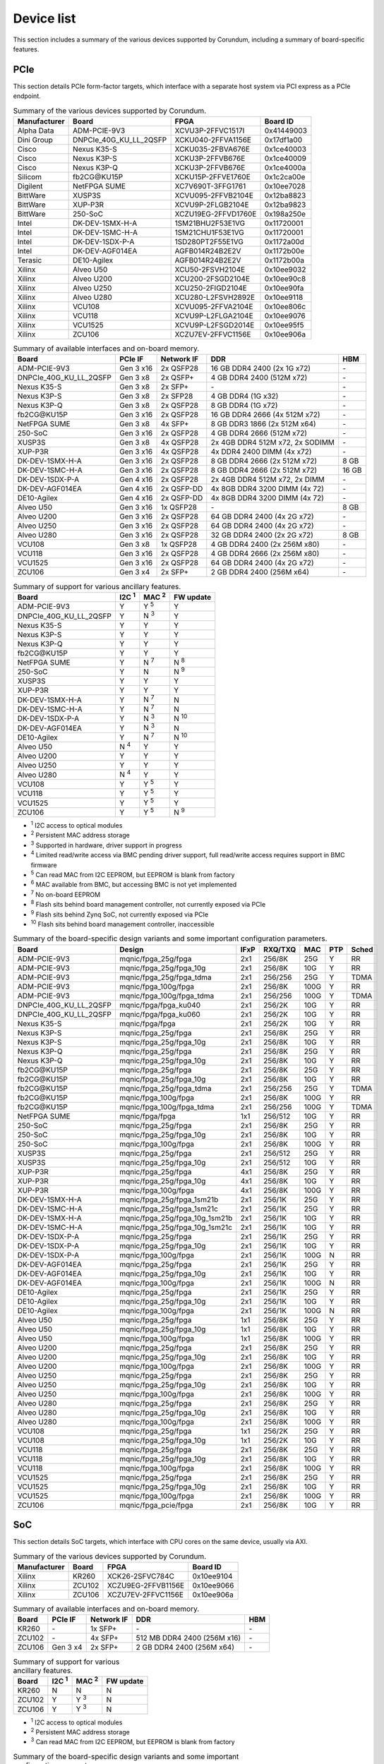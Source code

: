 .. _device_list:

===========
Device list
===========

This section includes a summary of the various devices supported by Corundum, including a summary of board-specific features.

PCIe
====

This section details PCIe form-factor targets, which interface with a separate host system via PCI express as a PCIe endpoint.

.. table:: Summary of the various devices supported by Corundum.

    ============  =======================  ====================  ==========
    Manufacturer  Board                    FPGA                  Board ID
    ============  =======================  ====================  ==========
    Alpha Data    ADM-PCIE-9V3             XCVU3P-2FFVC1517I     0x41449003
    Dini Group    DNPCIe_40G_KU_LL_2QSFP   XCKU040-2FFVA1156E    0x17df1a00
    Cisco         Nexus K35-S              XCKU035-2FBVA676E     0x1ce40003
    Cisco         Nexus K3P-S              XCKU3P-2FFVB676E      0x1ce40009
    Cisco         Nexus K3P-Q              XCKU3P-2FFVB676E      0x1ce4000a
    Silicom       fb2CG\@KU15P             XCKU15P-2FFVE1760E    0x1c2ca00e
    Digilent      NetFPGA SUME             XC7V690T-3FFG1761     0x10ee7028
    BittWare      XUSP3S                   XCVU095-2FFVB2104E    0x12ba8823
    BittWare      XUP-P3R                  XCVU9P-2FLGB2104E     0x12ba9823
    BittWare      250-SoC                  XCZU19EG-2FFVD1760E   0x198a250e
    Intel         DK-DEV-1SMX-H-A          1SM21BHU2F53E1VG      0x11720001
    Intel         DK-DEV-1SMC-H-A          1SM21CHU1F53E1VG      0x11720001
    Intel         DK-DEV-1SDX-P-A          1SD280PT2F55E1VG      0x1172a00d
    Intel         DK-DEV-AGF014EA          AGFB014R24B2E2V       0x1172b00e
    Terasic       DE10-Agilex              AGFB014R24B2E2V       0x1172b00a
    Xilinx        Alveo U50                XCU50-2FSVH2104E      0x10ee9032
    Xilinx        Alveo U200               XCU200-2FSGD2104E     0x10ee90c8
    Xilinx        Alveo U250               XCU250-2FIGD2104E     0x10ee90fa
    Xilinx        Alveo U280               XCU280-L2FSVH2892E    0x10ee9118
    Xilinx        VCU108                   XCVU095-2FFVA2104E    0x10ee806c
    Xilinx        VCU118                   XCVU9P-L2FLGA2104E    0x10ee9076
    Xilinx        VCU1525                  XCVU9P-L2FSGD2014E    0x10ee95f5
    Xilinx        ZCU106                   XCZU7EV-2FFVC1156E    0x10ee906a
    ============  =======================  ====================  ==========

.. table:: Summary of available interfaces and on-board memory.

    =======================  =========  ==========  ===============================  =====
    Board                    PCIe IF    Network IF  DDR                              HBM
    =======================  =========  ==========  ===============================  =====
    ADM-PCIE-9V3             Gen 3 x16  2x QSFP28   16 GB DDR4 2400 (2x 1G x72)      \-
    DNPCIe_40G_KU_LL_2QSFP   Gen 3 x8   2x QSFP+    4 GB DDR4 2400 (512M x72)        \-
    Nexus K35-S              Gen 3 x8   2x SFP+     \-                               \-
    Nexus K3P-S              Gen 3 x8   2x SFP28    4 GB DDR4 (1G x32)               \-
    Nexus K3P-Q              Gen 3 x8   2x QSFP28   8 GB DDR4 (1G x72)               \-
    fb2CG\@KU15P             Gen 3 x16  2x QSFP28   16 GB DDR4 2666 (4x 512M x72)    \-
    NetFPGA SUME             Gen 3 x8   4x SFP+     8 GB DDR3 1866 (2x 512M x64)     \-
    250-SoC                  Gen 3 x16  2x QSFP28   4 GB DDR4 2666 (512M x72)        \-
    XUSP3S                   Gen 3 x8   4x QSFP28   2x 4GB DDR4 512M x72, 2x SODIMM  \-
    XUP-P3R                  Gen 3 x16  4x QSFP28   4x DDR4 2400 DIMM (4x x72)       \-
    DK-DEV-1SMX-H-A          Gen 3 x16  2x QSFP28   8 GB DDR4 2666 (2x 512M x72)     8 GB
    DK-DEV-1SMC-H-A          Gen 3 x16  2x QSFP28   8 GB DDR4 2666 (2x 512M x72)     16 GB
    DK-DEV-1SDX-P-A          Gen 4 x16  2x QSFP28   2x 4GB DDR4 512M x72, 2x DIMM    \-
    DK-DEV-AGF014EA          Gen 4 x16  2x QSFP-DD  4x 8GB DDR4 3200 DIMM (4x 72)    \-
    DE10-Agilex              Gen 4 x16  2x QSFP-DD  4x 8GB DDR4 3200 DIMM (4x 72)    \-
    Alveo U50                Gen 3 x16  1x QSFP28   \-                               8 GB
    Alveo U200               Gen 3 x16  2x QSFP28   64 GB DDR4 2400 (4x 2G x72)      \-
    Alveo U250               Gen 3 x16  2x QSFP28   64 GB DDR4 2400 (4x 2G x72)      \-
    Alveo U280               Gen 3 x16  2x QSFP28   32 GB DDR4 2400 (2x 2G x72)      8 GB
    VCU108                   Gen 3 x8   1x QSFP28   4 GB DDR4 2400 (2x 256M x80)     \-
    VCU118                   Gen 3 x16  2x QSFP28   4 GB DDR4 2666 (2x 256M x80)     \-
    VCU1525                  Gen 3 x16  2x QSFP28   64 GB DDR4 2400 (4x 2G x72)      \-
    ZCU106                   Gen 3 x4   2x SFP+     2 GB DDR4 2400 (256M x64)        \-
    =======================  =========  ==========  ===============================  =====

.. table:: Summary of support for various ancillary features.

    =======================  ============  ============  ==========
    Board                    I2C :sup:`1`  MAC :sup:`2`  FW update
    =======================  ============  ============  ==========
    ADM-PCIE-9V3             Y             Y :sup:`5`    Y
    DNPCIe_40G_KU_LL_2QSFP   Y             N :sup:`3`    Y
    Nexus K35-S              Y             Y             Y
    Nexus K3P-S              Y             Y             Y
    Nexus K3P-Q              Y             Y             Y
    fb2CG\@KU15P             Y             Y             Y
    NetFPGA SUME             Y             N :sup:`7`    N :sup:`8`
    250-SoC                  Y             N             N :sup:`9`
    XUSP3S                   Y             Y             Y
    XUP-P3R                  Y             Y             Y
    DK-DEV-1SMX-H-A          Y             N :sup:`7`    N
    DK-DEV-1SMC-H-A          Y             N :sup:`7`    N
    DK-DEV-1SDX-P-A          Y             N :sup:`3`    N :sup:`10`
    DK-DEV-AGF014EA          Y             N :sup:`3`    N
    DE10-Agilex              Y             N :sup:`7`    N :sup:`10`
    Alveo U50                N :sup:`4`    Y             Y
    Alveo U200               Y             Y             Y
    Alveo U250               Y             Y             Y
    Alveo U280               N :sup:`4`    Y             Y
    VCU108                   Y             Y :sup:`5`    Y
    VCU118                   Y             Y :sup:`5`    Y
    VCU1525                  Y             Y :sup:`5`    Y
    ZCU106                   Y             Y :sup:`5`    N :sup:`9`
    =======================  ============  ============  ==========

- :sup:`1` I2C access to optical modules
- :sup:`2` Persistent MAC address storage
- :sup:`3` Supported in hardware, driver support in progress
- :sup:`4` Limited read/write access via BMC pending driver support, full read/write access requires support in BMC firmware
- :sup:`5` Can read MAC from I2C EEPROM, but EEPROM is blank from factory
- :sup:`6` MAC available from BMC, but accessing BMC is not yet implemented
- :sup:`7` No on-board EEPROM
- :sup:`8` Flash sits behind board management controller, not currently exposed via PCIe
- :sup:`9` Flash sits behind Zynq SoC, not currently exposed via PCIe
- :sup:`10` Flash sits behind board management controller, inaccessible

.. table:: Summary of the board-specific design variants and some important configuration parameters.

    =======================  ===============================  ====  =======  ====  ===  =====
    Board                    Design                           IFxP  RXQ/TXQ  MAC   PTP  Sched
    =======================  ===============================  ====  =======  ====  ===  =====
    ADM-PCIE-9V3             mqnic/fpga_25g/fpga              2x1   256/8K   25G   Y    RR
    ADM-PCIE-9V3             mqnic/fpga_25g/fpga_10g          2x1   256/8K   10G   Y    RR
    ADM-PCIE-9V3             mqnic/fpga_25g/fpga_tdma         2x1   256/256  25G   Y    TDMA
    ADM-PCIE-9V3             mqnic/fpga_100g/fpga             2x1   256/8K   100G  Y    RR
    ADM-PCIE-9V3             mqnic/fpga_100g/fpga_tdma        2x1   256/256  100G  Y    TDMA
    DNPCIe_40G_KU_LL_2QSFP   mqnic/fpga/fpga_ku040            2x1   256/2K   10G   Y    RR
    DNPCIe_40G_KU_LL_2QSFP   mqnic/fpga/fpga_ku060            2x1   256/2K   10G   Y    RR
    Nexus K35-S              mqnic/fpga/fpga                  2x1   256/2K   10G   Y    RR
    Nexus K3P-S              mqnic/fpga_25g/fpga              2x1   256/8K   25G   Y    RR
    Nexus K3P-S              mqnic/fpga_25g/fpga_10g          2x1   256/8K   10G   Y    RR
    Nexus K3P-Q              mqnic/fpga_25g/fpga              2x1   256/8K   25G   Y    RR
    Nexus K3P-Q              mqnic/fpga_25g/fpga_10g          2x1   256/8K   10G   Y    RR
    fb2CG\@KU15P             mqnic/fpga_25g/fpga              2x1   256/8K   25G   Y    RR
    fb2CG\@KU15P             mqnic/fpga_25g/fpga_10g          2x1   256/8K   10G   Y    RR
    fb2CG\@KU15P             mqnic/fpga_25g/fpga_tdma         2x1   256/256  25G   Y    TDMA
    fb2CG\@KU15P             mqnic/fpga_100g/fpga             2x1   256/8K   100G  Y    RR
    fb2CG\@KU15P             mqnic/fpga_100g/fpga_tdma        2x1   256/256  100G  Y    TDMA
    NetFPGA SUME             mqnic/fpga/fpga                  1x1   256/512  10G   Y    RR
    250-SoC                  mqnic/fpga_25g/fpga              2x1   256/8K   25G   Y    RR
    250-SoC                  mqnic/fpga_25g/fpga_10g          2x1   256/8K   10G   Y    RR
    250-SoC                  mqnic/fpga_100g/fpga             2x1   256/8K   100G  Y    RR
    XUSP3S                   mqnic/fpga_25g/fpga              2x1   256/512  25G   Y    RR
    XUSP3S                   mqnic/fpga_25g/fpga_10g          2x1   256/512  10G   Y    RR
    XUP-P3R                  mqnic/fpga_25g/fpga              4x1   256/8K   25G   Y    RR
    XUP-P3R                  mqnic/fpga_25g/fpga_10g          4x1   256/8K   10G   Y    RR
    XUP-P3R                  mqnic/fpga_100g/fpga             4x1   256/8K   100G  Y    RR
    DK-DEV-1SMX-H-A          mqnic/fpga_25g/fpga_1sm21b       2x1   256/1K   25G   Y    RR
    DK-DEV-1SMC-H-A          mqnic/fpga_25g/fpga_1sm21c       2x1   256/1K   25G   Y    RR
    DK-DEV-1SMX-H-A          mqnic/fpga_25g/fpga_10g_1sm21b   2x1   256/1K   10G   Y    RR
    DK-DEV-1SMC-H-A          mqnic/fpga_25g/fpga_10g_1sm21c   2x1   256/1K   10G   Y    RR
    DK-DEV-1SDX-P-A          mqnic/fpga_25g/fpga              2x1   256/1K   25G   Y    RR
    DK-DEV-1SDX-P-A          mqnic/fpga_25g/fpga_10g          2x1   256/1K   10G   Y    RR
    DK-DEV-1SDX-P-A          mqnic/fpga_100g/fpga             2x1   256/1K   100G  N    RR
    DK-DEV-AGF014EA          mqnic/fpga_25g/fpga              2x1   256/1K   25G   Y    RR
    DK-DEV-AGF014EA          mqnic/fpga_25g/fpga_10g          2x1   256/1K   10G   Y    RR
    DK-DEV-AGF014EA          mqnic/fpga_100g/fpga             2x1   256/1K   100G  N    RR
    DE10-Agilex              mqnic/fpga_25g/fpga              2x1   256/1K   25G   Y    RR
    DE10-Agilex              mqnic/fpga_25g/fpga_10g          2x1   256/1K   10G   Y    RR
    DE10-Agilex              mqnic/fpga_100g/fpga             2x1   256/1K   100G  N    RR
    Alveo U50                mqnic/fpga_25g/fpga              1x1   256/8K   25G   Y    RR
    Alveo U50                mqnic/fpga_25g/fpga_10g          1x1   256/8K   10G   Y    RR
    Alveo U50                mqnic/fpga_100g/fpga             1x1   256/8K   100G  Y    RR
    Alveo U200               mqnic/fpga_25g/fpga              2x1   256/8K   25G   Y    RR
    Alveo U200               mqnic/fpga_25g/fpga_10g          2x1   256/8K   10G   Y    RR
    Alveo U200               mqnic/fpga_100g/fpga             2x1   256/8K   100G  Y    RR
    Alveo U250               mqnic/fpga_25g/fpga              2x1   256/8K   25G   Y    RR
    Alveo U250               mqnic/fpga_25g/fpga_10g          2x1   256/8K   10G   Y    RR
    Alveo U250               mqnic/fpga_100g/fpga             2x1   256/8K   100G  Y    RR
    Alveo U280               mqnic/fpga_25g/fpga              2x1   256/8K   25G   Y    RR
    Alveo U280               mqnic/fpga_25g/fpga_10g          2x1   256/8K   10G   Y    RR
    Alveo U280               mqnic/fpga_100g/fpga             2x1   256/8K   100G  Y    RR
    VCU108                   mqnic/fpga_25g/fpga              1x1   256/2K   25G   Y    RR
    VCU108                   mqnic/fpga_25g/fpga_10g          1x1   256/2K   10G   Y    RR
    VCU118                   mqnic/fpga_25g/fpga              2x1   256/8K   25G   Y    RR
    VCU118                   mqnic/fpga_25g/fpga_10g          2x1   256/8K   10G   Y    RR
    VCU118                   mqnic/fpga_100g/fpga             2x1   256/8K   100G  Y    RR
    VCU1525                  mqnic/fpga_25g/fpga              2x1   256/8K   25G   Y    RR
    VCU1525                  mqnic/fpga_25g/fpga_10g          2x1   256/8K   10G   Y    RR
    VCU1525                  mqnic/fpga_100g/fpga             2x1   256/8K   100G  Y    RR
    ZCU106                   mqnic/fpga_pcie/fpga             2x1   256/8K   10G   Y    RR
    =======================  ===============================  ====  =======  ====  ===  =====

SoC
===

This section details SoC targets, which interface with CPU cores on the same device, usually via AXI.

.. table:: Summary of the various devices supported by Corundum.

    ============  =================  ====================  ==========
    Manufacturer  Board              FPGA                  Board ID
    ============  =================  ====================  ==========
    Xilinx        KR260              XCK26-2SFVC784C       0x10ee9104
    Xilinx        ZCU102             XCZU9EG-2FFVB1156E    0x10ee9066
    Xilinx        ZCU106             XCZU7EV-2FFVC1156E    0x10ee906a
    ============  =================  ====================  ==========

.. table:: Summary of available interfaces and on-board memory.

    =================  =========  ==========  ===============================  =====
    Board              PCIe IF    Network IF  DDR                              HBM
    =================  =========  ==========  ===============================  =====
    KR260              \-         1x SFP+     \-                               \-
    ZCU102             \-         4x SFP+     512 MB DDR4 2400 (256M x16)      \-
    ZCU106             Gen 3 x4   2x SFP+     2 GB DDR4 2400 (256M x64)        \-
    =================  =========  ==========  ===============================  =====

.. table:: Summary of support for various ancillary features.

    =================  ============  ============  ==========
    Board              I2C :sup:`1`  MAC :sup:`2`  FW update
    =================  ============  ============  ==========
    KR260              N             N             N
    ZCU102             Y             Y :sup:`3`    N
    ZCU106             Y             Y :sup:`3`    N
    =================  ============  ============  ==========

- :sup:`1` I2C access to optical modules
- :sup:`2` Persistent MAC address storage
- :sup:`3` Can read MAC from I2C EEPROM, but EEPROM is blank from factory

.. table:: Summary of the board-specific design variants and some important configuration parameters.

    =================  =========================  ====  =======  ====  =====
    Board              Design                     IFxP  RXQ/TXQ  MAC   Sched
    =================  =========================  ====  =======  ====  =====
    KR260              mqnic/fpga/fpga            1x1   32/32    10G   RR
    ZCU102             mqnic/fpga/fpga            2x1   32/32    10G   RR
    ZCU106             mqnic/fpga_zynqmp/fpga     2x1   32/32    10G   RR
    =================  =========================  ====  =======  ====  =====

